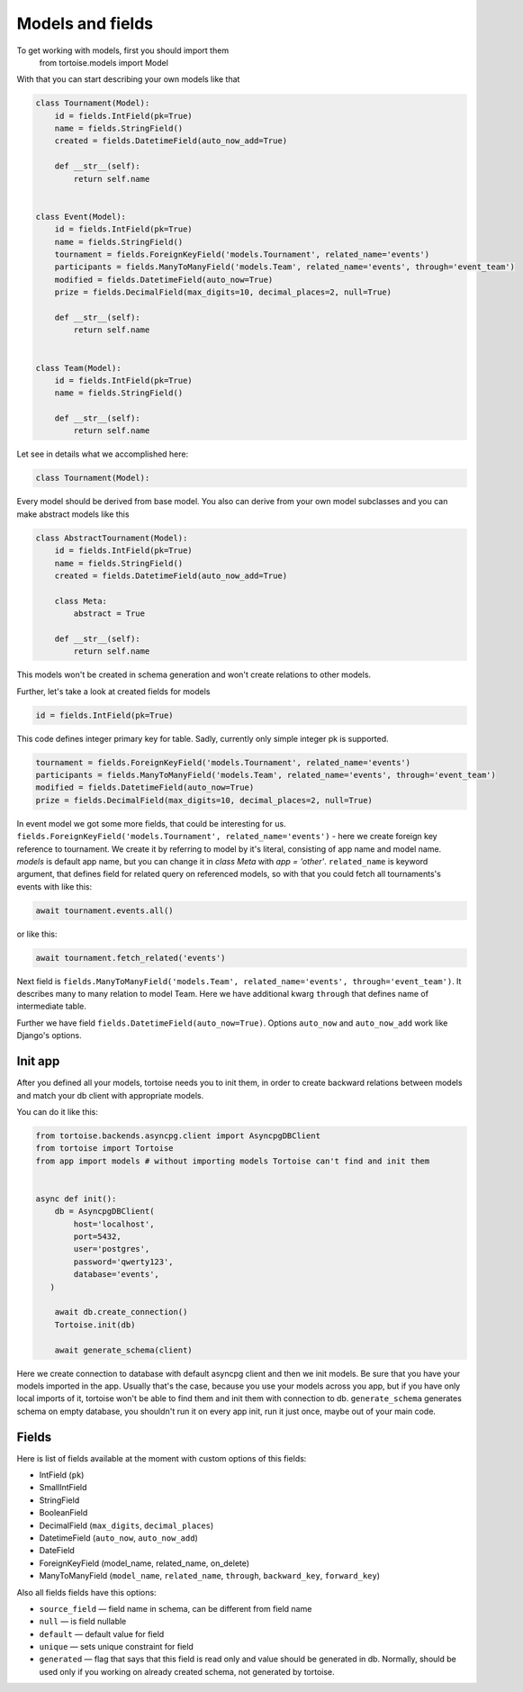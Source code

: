 =================
Models and fields 
=================
To get working with models, first you should import them 
 from tortoise.models import Model

With that you can start describing your own models like that

.. code-block:: python3

    class Tournament(Model):
        id = fields.IntField(pk=True)
        name = fields.StringField()
        created = fields.DatetimeField(auto_now_add=True)

        def __str__(self):
            return self.name


    class Event(Model):
        id = fields.IntField(pk=True)
        name = fields.StringField()
        tournament = fields.ForeignKeyField('models.Tournament', related_name='events')
        participants = fields.ManyToManyField('models.Team', related_name='events', through='event_team')
        modified = fields.DatetimeField(auto_now=True)
        prize = fields.DecimalField(max_digits=10, decimal_places=2, null=True)

        def __str__(self):
            return self.name


    class Team(Model):
        id = fields.IntField(pk=True)
        name = fields.StringField()

        def __str__(self):
            return self.name

Let see in details what we accomplished here:

.. code-block:: python3

    class Tournament(Model):

Every model should be derived from base model. You also can derive from your own model subclasses and you can make abstract models like this

.. code-block:: python3

    class AbstractTournament(Model):
        id = fields.IntField(pk=True)
        name = fields.StringField()
        created = fields.DatetimeField(auto_now_add=True)

        class Meta:
            abstract = True

        def __str__(self):
            return self.name

This models won't be created in schema generation and won't create relations to other models.

Further, let's take a look at created fields for models

.. code-block:: python3

    id = fields.IntField(pk=True)

This code defines integer primary key for table. Sadly, currently only simple integer pk is supported.

.. code-block:: python3

    tournament = fields.ForeignKeyField('models.Tournament', related_name='events')
    participants = fields.ManyToManyField('models.Team', related_name='events', through='event_team')
    modified = fields.DatetimeField(auto_now=True)
    prize = fields.DecimalField(max_digits=10, decimal_places=2, null=True)

In event model we got some more fields, that could be interesting for us. 
``fields.ForeignKeyField('models.Tournament', related_name='events')`` - here we create foreign key reference to tournament. We create it by referring to model by it's literal, consisting of app name and model name. `models` is default app name, but you can change it in `class Meta` with `app = 'other'`.
``related_name`` is keyword argument, that defines field for related query on referenced models, so with that you could fetch all tournaments's events with like this:

.. code-block:: python3

    await tournament.events.all()

or like this:

.. code-block:: python3

    await tournament.fetch_related('events')


Next field is ``fields.ManyToManyField('models.Team', related_name='events', through='event_team')``. It describes many to many relation to model Team.
Here we have additional kwarg ``through`` that defines name of intermediate table.

Further we have field ``fields.DatetimeField(auto_now=True)``. Options ``auto_now`` and ``auto_now_add`` work like Django's options.

Init app
========

After you defined all your models, tortoise needs you to init them, in order to create backward relations between models and match your db client with appropriate models.

You can do it like this:

.. code-block:: python3

    from tortoise.backends.asyncpg.client import AsyncpgDBClient
    from tortoise import Tortoise
    from app import models # without importing models Tortoise can't find and init them


    async def init():
        db = AsyncpgDBClient(
            host='localhost',
            port=5432,
            user='postgres',
            password='qwerty123',
            database='events',
       )
        
        await db.create_connection()
        Tortoise.init(db)
        
        await generate_schema(client)

Here we create connection to database with default asyncpg client and then we init models. Be sure that you have your models imported in the app. Usually that's the case, because you use your models across you app, but if you have only local imports of it, tortoise won't be able to find them and init them with connection to db.
``generate_schema`` generates schema on empty database, you shouldn't run it on every app init, run it just once, maybe out of your main code.


Fields
======

Here is list of fields available at the moment with custom options of this fields:

- IntField (``pk``)
- SmallIntField
- StringField
- BooleanField
- DecimalField (``max_digits``, ``decimal_places``)
- DatetimeField (``auto_now``, ``auto_now_add``)
- DateField
- ForeignKeyField (model_name, related_name, on_delete)
- ManyToManyField (``model_name``, ``related_name``, ``through``, ``backward_key``, ``forward_key``)

Also all fields fields have this options:

- ``source_field`` — field name in schema, can be different from field name
- ``null`` — is field nullable
- ``default`` — default value for field
- ``unique`` — sets unique constraint for field
- ``generated`` — flag that says that this field is read only and value should be generated in db. Normally, should be used only if you working on already created schema, not generated by tortoise.

